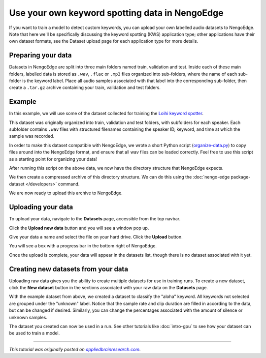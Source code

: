 Use your own keyword spotting data in NengoEdge
===============================================

.. raw:: html

   <link rel="canonical" href="https://appliedbrainresearch.com/blog/use-your-own-audio-data-in-nengoedge" />

If you want to train a model to detect custom keywords,
you can upload your own labelled audio datasets to NengoEdge. Note that here we'll be
specifically discussing the keyword spotting (KWS) application type; other applications
have their own dataset formats, see the Dataset upload page for each application type
for more details.

Preparing your data
-------------------

Datasets in NengoEdge are split into
three main folders named train, validation and test.
Inside each of these main folders,
labelled data is stored as ``.wav``, ``.flac`` or ``.mp3`` files
organized into sub-folders,
where the name of each sub-folder is the keyword label.
Place all audio samples associated with that label
into the corresponding sub-folder,
then create a ``.tar.gz`` archive containing
your train, validation and test folders.

Example
-------

In this example, we will use some of the dataset collected for training
the `Loihi keyword spotter <https://www.youtube.com/watch?v=nIsK7dSXBo0>`__.

This dataset was originally organized into train, validation and test folders,
with subfolders for each speaker.
Each subfolder contains ``.wav`` files with structured filenames
containing the speaker ID, keyword, and time at which the sample was recorded.

.. image:: https://uploads-ssl.webflow.com/635051b5ae517f8542a06c6f/6517119fd0b145049cb84fee_Screenshot%20from%202023-09-29%2014-03-12.png

In order to make this dataset compatible with NengoEdge,
we wrote a short Python script
(`organize-data.py <https://forum.nengo.ai/t/uploading-your-own-data-to-nengoedge/2527>`__)
to copy files around into the NengoEdge format,
and ensure that all wav files can be loaded correctly.
Feel free to use this script as a starting point for organizing your data!

After running this script on the above data, we now have the directory structure that NengoEdge expects.

.. image:: https://uploads-ssl.webflow.com/635051b5ae517f8542a06c6f/651711f2f6b267c58614fe72_Screenshot%20from%202023-09-29%2014-05-25.png

We then create a compressed archive of this directory structure. We can do this using
the :doc:`nengo-edge package-dataset </developers>` command.

.. image:: https://uploads-ssl.webflow.com/635051b5ae517f8542a06c6f/65411179dfcf95515d52d429_package-dataset.png

We are now ready to upload this archive to NengoEdge.

Uploading your data
-------------------

To upload your data, navigate to the **Datasets** page, accessible from the top navbar.

.. image:: https://uploads-ssl.webflow.com/635051b5ae517f8542a06c6f/6516f9a8f27e68c575c42d27_im4-100p.png

Click the **Upload new data** button and you will see a window pop up.

.. image:: https://uploads-ssl.webflow.com/635051b5ae517f8542a06c6f/6516faabecea7439208c8fd4_Screenshot%20from%202023-09-29%2012-26-12.png

Give your data a name and select the file on your hard drive.
Click the **Upload** button.

You will see a box with a progress bar in the bottom right of NengoEdge.

.. image:: https://uploads-ssl.webflow.com/635051b5ae517f8542a06c6f/640b95ff17d12b0c61737154_RnIsYom5lFvXvHi1kbGBZiLT.png

Once the upload is complete, your data will appear in the datasets list,
though there is no dataset associated with it yet.

.. image:: https://uploads-ssl.webflow.com/635051b5ae517f8542a06c6f/6516fb4d9034ed7a6a7057fc_Screenshot%20from%202023-09-29%2012-28-53.png

Creating new datasets from your data
------------------------------------

Uploading raw data gives you the ability to
create multiple datasets for use in training runs.
To create a new dataset, click the **New dataset** button
in the sections associated with your raw data on the **Datasets** page.

With the example dataset from above,
we created a dataset to classify the "aloha" keyword.
All keywords not selected are grouped under the "unknown" label.
Notice that the sample rate and clip duration are filled in according to the data,
but can be changed if desired.
Similarly, you can change the percentages associated with
the amount of silence or unknown samples.

.. image:: https://uploads-ssl.webflow.com/635051b5ae517f8542a06c6f/6516fbb9af840aed4164ec5a_Screenshot%20from%202023-09-29%2012-30-43.png

The dataset you created can now be used in a run.
See other tutorials like :doc:`intro-gpu`
to see how your dataset can be used to train a model.

----

*This tutorial was originally posted on*
|appliedbrainresearch.com|_.

.. |appliedbrainresearch.com| replace:: *appliedbrainresearch.com*
.. _appliedbrainresearch.com: https://appliedbrainresearch.com/blog/use-your-own-audio-data-in-nengoedge
